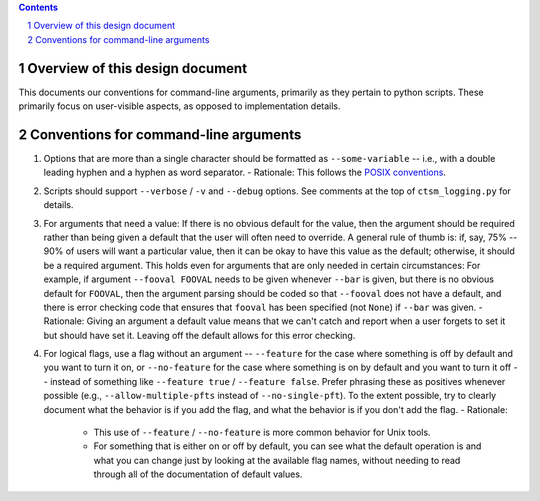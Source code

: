 .. sectnum::

.. contents::

==================================
 Overview of this design document
==================================

This documents our conventions for command-line arguments, primarily as they pertain to python scripts. These primarily focus on user-visible aspects, as opposed to implementation details.

========================================
 Conventions for command-line arguments
========================================

1. Options that are more than a single character should be formatted as ``--some-variable`` -- i.e., with a double leading hyphen and a hyphen as word separator.
   - Rationale: This follows the `POSIX conventions <https://www.gnu.org/software/libc/manual/html_node/Argument-Syntax.html>`_.
2. Scripts should support ``--verbose`` / ``-v`` and ``--debug`` options. See comments at the top of ``ctsm_logging.py`` for details.
3. For arguments that need a value: If there is no obvious default for the value, then the argument should be required rather than being given a default that the user will often need to override. A general rule of thumb is: if, say, 75% -- 90% of users will want a particular value, then it can be okay to have this value as the default; otherwise, it should be a required argument. This holds even for arguments that are only needed in certain circumstances: For example, if argument ``--fooval FOOVAL`` needs to be given whenever ``--bar`` is given, but there is no obvious default for ``FOOVAL``, then the argument parsing should be coded so that ``--fooval`` does not have a default, and there is error checking code that ensures that ``fooval`` has been specified (not ``None``) if ``--bar`` was given.
   - Rationale: Giving an argument a default value means that we can't catch and report when a user forgets to set it but should have set it. Leaving off the default allows for this error checking.
4. For logical flags, use a flag without an argument -- ``--feature`` for the case where something is off by default and you want to turn it on, or ``--no-feature`` for the case where something is on by default and you want to turn it off -- instead of something like ``--feature true`` / ``--feature false``. Prefer phrasing these as positives whenever possible (e.g., ``--allow-multiple-pfts`` instead of ``--no-single-pft``). To the extent possible, try to clearly document what the behavior is if you add the flag, and what the behavior is if you don't add the flag.
   - Rationale:

      - This use of ``--feature`` / ``--no-feature`` is more common behavior for Unix tools.
      - For something that is either on or off by default, you can see what the default operation is and what you can change just by looking at the available flag names, without needing to read through all of the documentation of default values.
